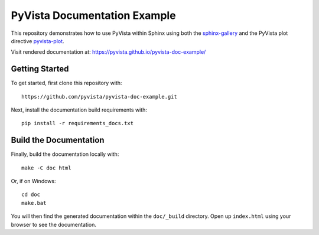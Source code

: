 PyVista Documentation Example
-----------------------------

This repository demonstrates how to use PyVista within Sphinx using both the
`sphinx-gallery <https://sphinx-gallery.github.io/>`_ and the PyVista plot
directive `pyvista-plot
<https://docs.pyvista.org/extras/plot_directive.html>`_.

Visit rendered documentation at: https://pyvista.github.io/pyvista-doc-example/

Getting Started
~~~~~~~~~~~~~~~
To get started, first clone this repository with::

  https://github.com/pyvista/pyvista-doc-example.git

Next, install the documentation build requirements with::

  pip install -r requirements_docs.txt


Build the Documentation
~~~~~~~~~~~~~~~~~~~~~~~

Finally, build the documentation locally with::

  make -C doc html

Or, if on Windows::

  cd doc
  make.bat

You will then find the generated documentation within the ``doc/_build``
directory. Open up ``index.html`` using your browser to see the documentation.
